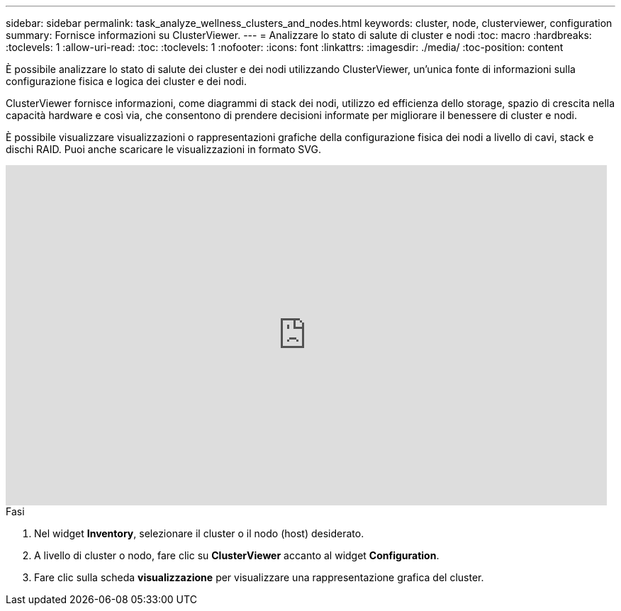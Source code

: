 ---
sidebar: sidebar 
permalink: task_analyze_wellness_clusters_and_nodes.html 
keywords: cluster, node, clusterviewer, configuration 
summary: Fornisce informazioni su ClusterViewer. 
---
= Analizzare lo stato di salute di cluster e nodi
:toc: macro
:hardbreaks:
:toclevels: 1
:allow-uri-read: 
:toc: 
:toclevels: 1
:nofooter: 
:icons: font
:linkattrs: 
:imagesdir: ./media/
:toc-position: content


[role="lead"]
È possibile analizzare lo stato di salute dei cluster e dei nodi utilizzando ClusterViewer, un'unica fonte di informazioni sulla configurazione fisica e logica dei cluster e dei nodi.

ClusterViewer fornisce informazioni, come diagrammi di stack dei nodi, utilizzo ed efficienza dello storage, spazio di crescita nella capacità hardware e così via, che consentono di prendere decisioni informate per migliorare il benessere di cluster e nodi.

È possibile visualizzare visualizzazioni o rappresentazioni grafiche della configurazione fisica dei nodi a livello di cavi, stack e dischi RAID. Puoi anche scaricare le visualizzazioni in formato SVG.

video::FVbb2bbIY9E[youtube,width=848,height=480]
.Fasi
. Nel widget *Inventory*, selezionare il cluster o il nodo (host) desiderato.
. A livello di cluster o nodo, fare clic su *ClusterViewer* accanto al widget *Configuration*.
. Fare clic sulla scheda *visualizzazione* per visualizzare una rappresentazione grafica del cluster.

